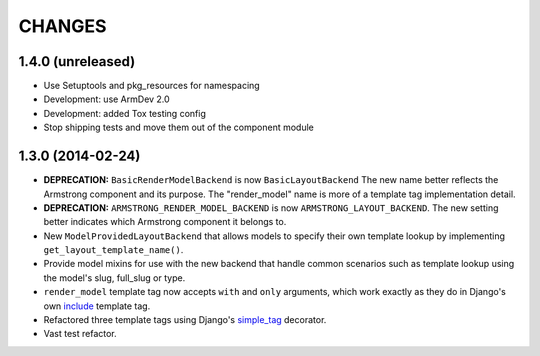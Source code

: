 CHANGES
=======

1.4.0 (unreleased)
------------------

- Use Setuptools and pkg_resources for namespacing

- Development: use ArmDev 2.0

- Development: added Tox testing config

- Stop shipping tests and move them out of the component module


1.3.0 (2014-02-24)
------------------

- **DEPRECATION:** ``BasicRenderModelBackend`` is now ``BasicLayoutBackend``
  The new name better reflects the Armstrong component and its purpose.
  The "render_model" name is more of a template tag implementation detail.

- **DEPRECATION:** ``ARMSTRONG_RENDER_MODEL_BACKEND`` is now
  ``ARMSTRONG_LAYOUT_BACKEND``. The new setting better indicates which
  Armstrong component it belongs to.

- New ``ModelProvidedLayoutBackend`` that allows models to specify their own
  template lookup by implementing ``get_layout_template_name()``.

- Provide model mixins for use with the new backend that handle common
  scenarios such as template lookup using the model's slug, full_slug or type.

- ``render_model`` template tag now accepts ``with`` and ``only`` arguments,
  which work exactly as they do in Django's own include_ template tag.

- Refactored three template tags using Django's simple_tag_ decorator.

- Vast test refactor.


.. _include: https://docs.djangoproject.com/en/1.6/ref/templates/builtins/#include
.. _simple_tag: https://docs.djangoproject.com/en/1.6/howto/custom-template-tags/#django.template.Library.simple_tag
